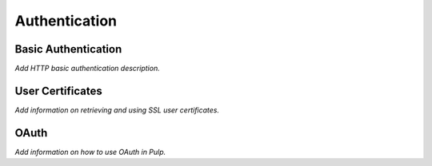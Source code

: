 Authentication
==============

Basic Authentication
--------------------

*Add HTTP basic authentication description.*

User Certificates
-----------------

*Add information on retrieving and using SSL user certificates.*


OAuth
-----

*Add information on how to use OAuth in Pulp.*
